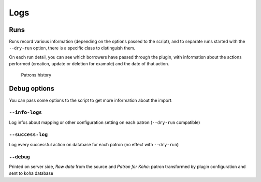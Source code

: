 .. _logs:

Logs
====

Runs
----

Runs record various information (depending on the options passed to the
script), and to separate runs started with the ``--dry-run`` option,
there is a specific class to distinguish them.

|Run| 
On each run detail, you can see which borrowers have passed
through the plugin, with information about the actions performed
(creation, update or deletion for example) and the date of that action.

.. figure:: img/patrons-history.png
   :alt: Patrons history

   Patrons history

.. |Run| image:: img/run-test-mode.png

Debug options
-------------

You can pass some options to the script to get more information about the import:

``--info-logs``
~~~~~~~~~~~~~~~~
Log infos about mapping or other configuration setting on each patron (``--dry-run`` compatible)

``--success-log``
~~~~~~~~~~~~~~~~~
Log every successful action on database for each patron (no effect with ``--dry-run``)

``--debug``
~~~~~~~~~~~~
Printed on server side, `Raw data` from the source and `Patron for Koha`: patron transformed by plugin configuration and sent to koha database